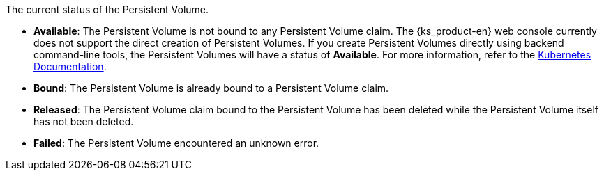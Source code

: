 // :ks_include_id: f3350225a1bf47a3872722fd47af4d1d
The current status of the Persistent Volume.

* **Available**: The Persistent Volume is not bound to any Persistent Volume claim. The {ks_product-en} web console currently does not support the direct creation of Persistent Volumes. If you create Persistent Volumes directly using backend command-line tools, the Persistent Volumes will have a status of **Available**. For more information, refer to the link:https://kubernetes.io/docs/concepts/storage/persistent-volumes/[Kubernetes Documentation].

* **Bound**: The Persistent Volume is already bound to a Persistent Volume claim.

* **Released**: The Persistent Volume claim bound to the Persistent Volume has been deleted while the Persistent Volume itself has not been deleted.

* **Failed**: The Persistent Volume encountered an unknown error.